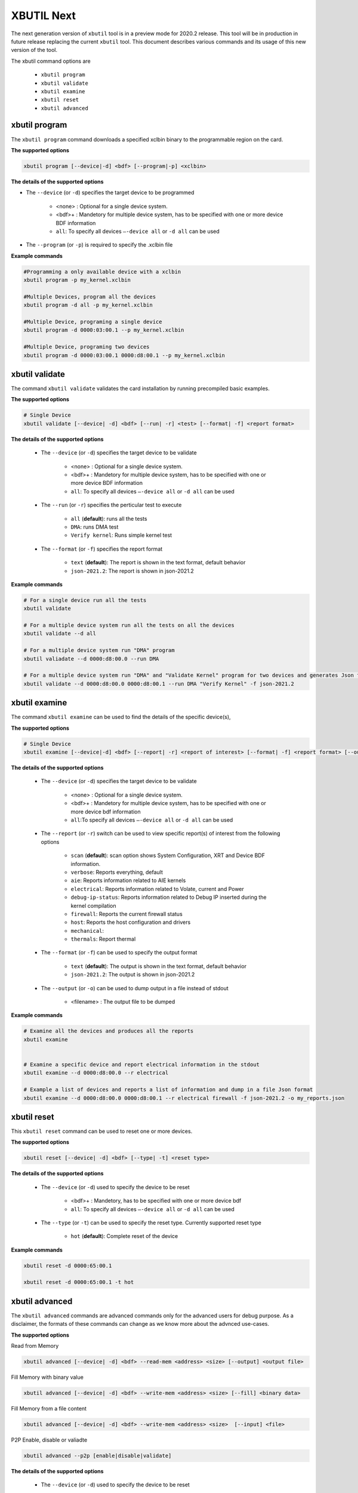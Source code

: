 .. _xbutil2.rst:

XBUTIL Next
===========

The next generation version of ``xbutil`` tool is in a preview mode for 2020.2 release. This tool will be in production in future release replacing the current ``xbutil`` tool. This document describes various commands and its usage of this new version of the tool. 

The xbutil command options are

    - ``xbutil program``
    - ``xbutil validate``
    - ``xbutil examine``
    - ``xbutil reset``
    - ``xbutil advanced`` 


xbutil program
~~~~~~~~~~~~~~

The ``xbutil program`` command downloads a specified xclbin binary to the programmable region on the card.

**The supported options**


.. code-block:: 

    xbutil program [--device|-d] <bdf> [--program|-p] <xclbin>


**The details of the supported options**

- The ``--device`` (or ``-d``) specifies the target device to be programmed
    
         - <none> : Optional for a single device system. 
         - <bdf>+ : Mandetory for multiple device system, has to be specified with one or more device BDF information 
         - ``all``: To specify all devices ``–-device all``  or ``-d all``  can be used 
- The ``--program`` (or ``-p``) is required to specify the .xclbin file


**Example commands** 


.. code-block:: 

    #Programming a only available device with a xclbin 
    xbutil program -p my_kernel.xclbin
 
    #Multiple Devices, program all the devices
    xbutil program -d all -p my_kernel.xclbin
 
    #Multiple Device, programing a single device
    xbutil program -d 0000:03:00.1 --p my_kernel.xclbin
 
    #Multiple Device, programing two devices
    xbutil program -d 0000:03:00.1 0000:d8:00.1 --p my_kernel.xclbin


xbutil validate
~~~~~~~~~~~~~~~

The command ``xbutil validate`` validates the card installation by running precompiled basic examples. 

**The supported options**


.. code-block:: 

   # Single Device
   xbutil validate [--device| -d] <bdf> [--run| -r] <test> [--format| -f] <report format>
 

**The details of the supported options**


    - The ``--device`` (or ``-d``) specifies the target device to be validate 
    
         - <none> : Optional for a single device system. 
         - <bdf>+ : Mandetory for multiple device system, has to be specified with one or more device BDF information 
         - ``all``: To specify all devices ``–-device all``  or ``-d all``  can be used
    - The ``--run`` (or ``-r``) specifies the perticular test to execute
        
        - ``all`` (**default**): runs all the tests
        - ``DMA``: runs DMA test
        - ``Verify kernel``: Runs simple kernel test
    - The ``--format`` (or ``-f``) specifies the report format
    
        - ``text`` (**default**): The report is shown in the text format, default behavior
        - ``json-2021.2``: The report is shown in json-2021.2 


**Example commands**


.. code-block:: 

    # For a single device run all the tests 
    xbutil validate
 
    # For a multiple device system run all the tests on all the devices
    xbutil validate --d all
 
    # For a multiple device system run "DMA" program
    xbutil valiadate --d 0000:d8:00.0 --run DMA
 
    # For a multiple device system run "DMA" and "Validate Kernel" program for two devices and generates Json format
    xbutil validate --d 0000:d8:00.0 0000:d8:00.1 --run DMA "Verify Kernel" -f json-2021.2


xbutil examine 
~~~~~~~~~~~~~~

The command ``xbutil examine``  can be used to find the details of the specific device(s),


**The supported options**


.. code-block:: 

    # Single Device
    xbutil examine [--device|-d] <bdf> [--report| -r] <report of interest> [--format| -f] <report format> [--output| -o] <filename>
 


**The details of the supported options**


    - The ``--device`` (or ``-d``) specifies the target device to be validate 
    
         - <none> : Optional for a single device system. 
         - <bdf>+ : Mandetory for multiple device system, has to be specified with one or more device bdf information 
         - ``all``:To specify all devices ``–-device all``  or ``-d all``  can be used
    - The ``--report`` (or ``-r``) switch can be used to view specific report(s) of interest from the following options
          
          - ``scan`` (**default**): scan option shows System Configuration, XRT and Device BDF information. 
          - ``verbose``: Reports everything, default
          - ``aie``: Reports information related to AIE kernels
          - ``electrical``: Reports information related to Volate, current and Power
          - ``debug-ip-status``: Reports information related to Debug IP inserted during the kernel compilation
          - ``firewall``: Reports the current firewall status
          - ``host``: Reports the host configuration and drivers
          - ``mechanical``: 
          - ``thermals``: Report thermal 
    - The ``--format`` (or ``-f``) can be used to specify the output format
    
        - ``text`` (**default**): The output is shown in the text format, default behavior
        - ``json-2021.2``: The output is shown in json-2021.2 

    - The ``--output`` (or ``-o``) can be used to dump output in a file instead of stdout
        
       - <filename> : The output file to be dumped


**Example commands**


.. code-block:: 

    # Examine all the devices and produces all the reports
    xbutil examine
 
 
    # Examine a specific device and report electrical information in the stdout
    xbutil examine --d 0000:d8:00.0 --r electrical
 
    # Example a list of devices and reports a list of information and dump in a file Json format
    xbutil examine --d 0000:d8:00.0 0000:d8:00.1 --r electrical firewall -f json-2021.2 -o my_reports.json
 
 
xbutil reset
~~~~~~~~~~~~
This ``xbutil reset`` command can be used to reset one or more devices. 

**The supported options**

.. code-block:: 

    xbutil reset [--device| -d] <bdf> [--type| -t] <reset type>

**The details of the supported options**


    - The ``--device`` (or ``-d``) used to specify the device to be reset
    
        - <bdf>+ : Mandetory, has to be specified with one or more device bdf  
        - ``all``: To specify all devices ``–-device all``  or ``-d all``  can be used
    - The ``--type`` (or ``-t``) can be used to specify the reset type. Currently supported reset type
    
         - ``hot`` (**default**): Complete reset of the device

**Example commands**


.. code-block::
 
    xbutil reset -d 0000:65:00.1
    
    xbutil reset -d 0000:65:00.1 -t hot
    


xbutil advanced
~~~~~~~~~~~~~~~

The ``xbutil advanced`` commands are advanced commands only for the advanced users for debug purpose. As a disclaimer, the formats of these commands can change as we know more about the advnced use-cases. 

**The supported options**

Read from Memory

.. code-block:: 

    xbutil advanced [--device| -d] <bdf> --read-mem <address> <size> [--output] <output file>

Fill Memory with binary value

.. code-block:: 

    xbutil advanced [--device| -d] <bdf> --write-mem <address> <size> [--fill] <binary data> 


Fill Memory from a file content

.. code-block:: 

    xbutil advanced [--device| -d] <bdf> --write-mem <address> <size>  [--input] <file>


P2P Enable, disable or valiadte

.. code-block:: 

    xbutil advanced --p2p [enable|disable|validate]



**The details of the supported options**


    - The ``--device`` (or ``-d``) used to specify the device to be reset
    
        - <bdf>+ : Mandetory, has to be specified with one or more device bdf  
        - ``all``: To specify all devices ``–-device all``  or ``-d all``  can be used
    - The ``--read-mem`` is used to read from perticular memory location. It has to use with following arguments
    
        - <address> <number of bytes> : The read location and the size of the read. 
    
    - The ``--output`` can be used with ``read-mem`` to dump the read data to a file instead of console
    
        - <filename> : When specified the output of ``--read-mem`` commands are dumped into the user provided file
    - The ``write-mem`` is used to write to the perticular memory location. It has to use with following arguments
    
        - <address> <number of bytes> : The write location and the size of the write. 
    - The ``fill`` can be used with ``write-mem`` switch to fill the memory location with a perticular binary value
        
        - <uint8> : The filled value in byte
    
- The ``input`` can be used with ``write-mem`` switch to write the memory location from a file content
        
        - <binary file> : The binary file 
- The ``--p2p`` can be used to enable, disable or validate p2p operation

        - enable: Enable the p2p
        - disable: Disable the p2p
        - validate: Validate the p2p
        

**Example commands**


.. code-block::
 
    xbutil advanced -d 0000:65:00.1 --read-mem 0x100 0x30
    
    xbutil advanced -d 0000:65:00.1 --read-mem 0x100 0x30 --output foo.bin
    
    xbutil advanced -d 0000:65:00.1 --write-mem 0x100 0x10 --fill 0xAA
    
    xbutil advanced -d 0000:65:00.1 --write-mem 0x100 0x20 --input foo.bin
    
    xbutil advanced -d 0000:65:00.1 --p2p enable
    
    xbutil advanced -d 0000:65:00.1 --p2p disble
    
    xbutil advanced -d 0000:65:00.1 --p2p validate
    
    
    




